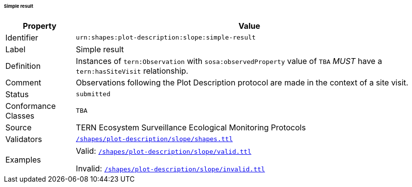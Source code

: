 ====== Simple result

[frame=none, cols="1,5"]
|===
|Property | Value

|Identifier | `urn:shapes:plot-description:slope:simple-result`
|Label | Simple result
|Definition | Instances of `tern:Observation` with `sosa:observedProperty` value of `TBA` _MUST_ have a `tern:hasSiteVisit` relationship.
|Comment | Observations following the Plot Description protocol are made in the context of a site visit.
|Status | `submitted`
|Conformance Classes | `TBA`
|Source | TERN Ecosystem Surveillance Ecological Monitoring Protocols
|Validators | link:https://github.com/ternaustralia/dawe-rlp-spec/blob/main/shapes/plot-description/slope/shapes.ttl[`/shapes/plot-description/slope/shapes.ttl`]
|Examples | Valid: link:https://github.com/ternaustralia/dawe-rlp-spec/blob/main/shapes/plot-description/slope/valid.ttl[`/shapes/plot-description/slope/valid.ttl`]

Invalid: link:https://github.com/ternaustralia/dawe-rlp-spec/blob/main/shapes/plot-description/slope/invalid.ttl[`/shapes/plot-description/slope/invalid.ttl`]
|===
